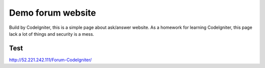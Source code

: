###################
Demo forum website
###################

Build by CodeIgniter, this is a simple page about ask/answer website.
As a homework for learning CodeIgniter, this page lack a lot of things and security is a mess.

*******************
Test
*******************

http://52.221.242.111/Forum-CodeIgniter/